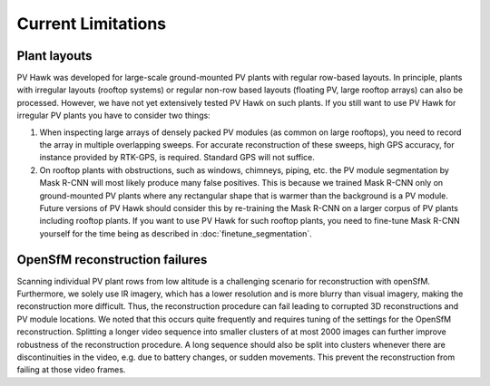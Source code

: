 Current Limitations
===================

Plant layouts
-------------

PV Hawk was developed for large-scale ground-mounted PV plants with regular row-based layouts. In principle, plants with irregular layouts (rooftop systems) or regular non-row based layouts (floating PV, large rooftop arrays) can also be processed. However, we have not yet extensively tested PV Hawk on such plants. If you still want to use PV Hawk for irregular PV plants you have to consider two things:

#. When inspecting large arrays of densely packed PV modules (as common on large rooftops), you need to record the array in multiple overlapping sweeps. For accurate reconstruction of these sweeps, high GPS accuracy, for instance provided by RTK-GPS, is required. Standard GPS will not suffice.

#. On rooftop plants with obstructions, such as windows, chimneys, piping, etc. the PV module segmentation by Mask R-CNN will most likely produce many false positives. This is because we trained Mask R-CNN only on ground-mounted PV plants where any rectangular shape that is warmer than the background is a PV module. Future versions of PV Hawk should consider this by re-training the Mask R-CNN on a larger corpus of PV plants including rooftop plants. If you want to use PV Hawk for such rooftop plants, you need to fine-tune Mask R-CNN yourself for the time being as described in :doc:`finetune_segmentation`.


OpenSfM reconstruction failures
-------------------------------

Scanning individual PV plant rows from low altitude is a challenging scenario for reconstruction with openSfM. Furthermore, we solely use IR imagery, which has a lower resolution and is more blurry than visual imagery, making the reconstruction more difficult.
Thus, the reconstruction procedure can fail leading to corrupted 3D reconstructions and PV module locations. We noted that this occurs quite frequently and requires tuning of the settings for the OpenSfM reconstruction. Splitting a longer video sequence into smaller clusters of at most 2000 images can further improve robustness of the reconstruction procedure. A long sequence should also be split into clusters whenever there are discontinuities in the video, e.g. due to battery changes, or sudden movements. This prevent the reconstruction from failing at those video frames.
